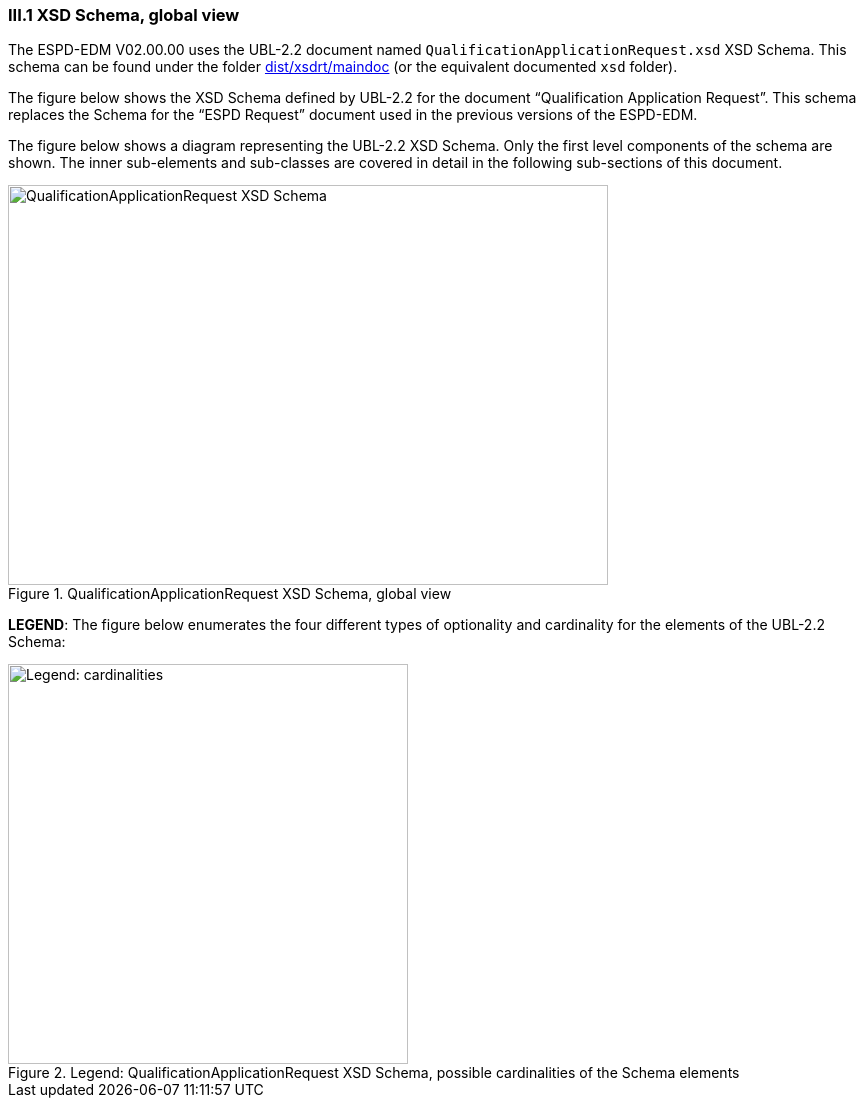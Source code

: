 [.text-left]
=== III.1 XSD Schema, global view
The ESPD-EDM V02.00.00 uses the UBL-2.2 document named `QualificationApplicationRequest.xsd` XSD Schema. This schema can be found under the folder link:./dist/xsdrt/maindoc[dist/xsdrt/maindoc] (or the equivalent documented `xsd` folder).

The figure below shows the XSD Schema defined by UBL-2.2 for the document “Qualification Application Request”. This schema replaces the Schema for the “ESPD Request” document used in the previous versions of the ESPD-EDM.

The figure below shows a diagram representing the UBL-2.2 XSD Schema. Only the first level components of the schema are shown. The inner sub-elements and sub-classes are covered in  detail in the following sub-sections of this document.

.QualificationApplicationRequest XSD Schema, global view
image::QualificationApplicationRequest-XSD-Global-View.png[QualificationApplicationRequest XSD Schema, alt="QualificationApplicationRequest XSD Schema", width="600", height="400" align="center"]

*LEGEND*: The figure below enumerates the four different types of optionality and cardinality for the elements of the UBL-2.2 Schema:

.Legend: QualificationApplicationRequest XSD Schema, possible cardinalities of the Schema elements
image::XSD-Schema-elements-Legend.png[Legend: cardinalities, alt="Legend: cardinalities", width="400" align="center"]

